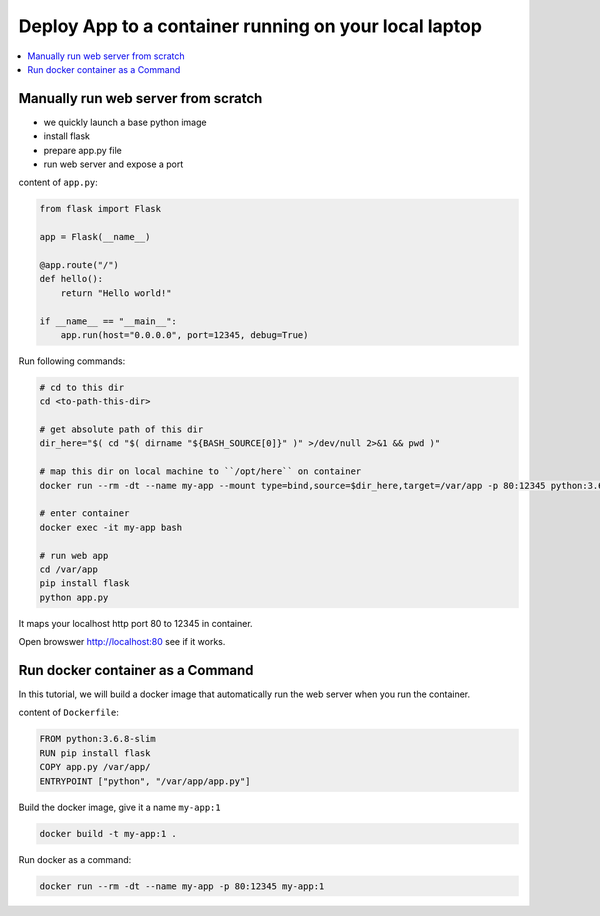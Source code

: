 Deploy App to a container running on your local laptop
==============================================================================

.. contents::
    :depth: 1
    :local:


Manually run web server from scratch
------------------------------------------------------------------------------

- we quickly launch a base python image
- install flask
- prepare app.py file
- run web server and expose a port

content of ``app.py``:

.. code-block:: python

    from flask import Flask

    app = Flask(__name__)

    @app.route("/")
    def hello():
        return "Hello world!"

    if __name__ == "__main__":
        app.run(host="0.0.0.0", port=12345, debug=True)

Run following commands:

.. code-block:: bash

    # cd to this dir
    cd <to-path-this-dir>

    # get absolute path of this dir
    dir_here="$( cd "$( dirname "${BASH_SOURCE[0]}" )" >/dev/null 2>&1 && pwd )"

    # map this dir on local machine to ``/opt/here`` on container
    docker run --rm -dt --name my-app --mount type=bind,source=$dir_here,target=/var/app -p 80:12345 python:3.6.8-slim

    # enter container
    docker exec -it my-app bash

    # run web app
    cd /var/app
    pip install flask
    python app.py

It maps your localhost http port 80 to 12345 in container.

Open browswer http://localhost:80 see if it works.


Run docker container as a Command
------------------------------------------------------------------------------

In this tutorial, we will build a docker image that automatically run the web server when you run the container.

content of ``Dockerfile``:

.. code-block:: bash

    FROM python:3.6.8-slim
    RUN pip install flask
    COPY app.py /var/app/
    ENTRYPOINT ["python", "/var/app/app.py"]

Build the docker image, give it a name ``my-app:1``

.. code-block:: bash

    docker build -t my-app:1 .

Run docker as a command:

.. code-block:: bash

    docker run --rm -dt --name my-app -p 80:12345 my-app:1
